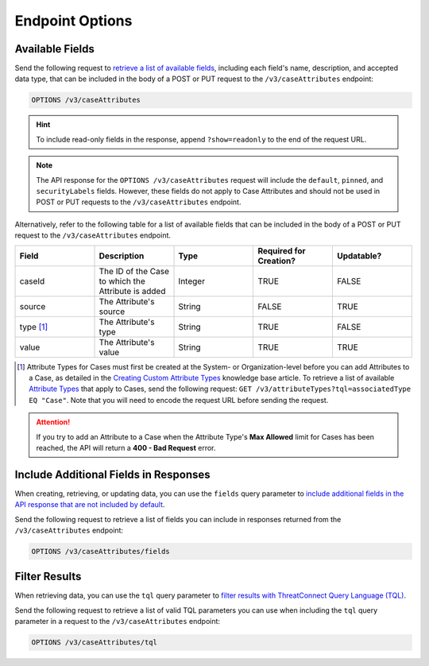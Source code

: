 Endpoint Options
----------------

Available Fields
^^^^^^^^^^^^^^^^

Send the following request to `retrieve a list of available fields <https://docs.threatconnect.com/en/latest/rest_api/v3/retrieve_fields.html>`_, including each field's name, description, and accepted data type, that can be included in the body of a POST or PUT request to the ``/v3/caseAttributes`` endpoint:

.. code::

    OPTIONS /v3/caseAttributes

.. hint::
    To include read-only fields in the response, append ``?show=readonly``  to the end of the request URL.

.. note::
    The API response for the ``OPTIONS /v3/caseAttributes`` request will include the ``default``, ``pinned``, and ``securityLabels`` fields. However, these fields do not apply to Case Attributes and should not be used in POST or PUT requests to the ``/v3/caseAttributes`` endpoint.

Alternatively, refer to the following table for a list of available fields that can be included in the body of a POST or PUT request to the ``/v3/caseAttributes`` endpoint.

.. list-table::
   :widths: 20 20 20 20 20
   :header-rows: 1

   * - Field
     - Description
     - Type
     - Required for Creation?
     - Updatable?
   * - caseId
     - The ID of the Case to which the Attribute is added
     - Integer
     - TRUE
     - FALSE
   * - source
     - The Attribute's source
     - String
     - FALSE
     - TRUE
   * - type [1]_
     - The Attribute's type
     - String
     - TRUE
     - FALSE
   * - value
     - The Attribute's value
     - String
     - TRUE
     - TRUE

.. [1] Attribute Types for Cases must first be created at the System- or Organization-level before you can add Attributes to a Case, as detailed in the `Creating Custom Attribute Types <https://knowledge.threatconnect.com/docs/creating-custom-attribute-types>`_ knowledge base article. To retrieve a list of available `Attribute Types <https://docs.threatconnect.com/en/latest/rest_api/v3/attribute_types/attribute_types.html>`_ that apply to Cases, send the following request: ``GET /v3/attributeTypes?tql=associatedType EQ "Case"``. Note that you will need to encode the request URL before sending the request.

.. attention::
    If you try to add an Attribute to a Case when the Attribute Type's **Max Allowed** limit for Cases has been reached, the API will return a **400 - Bad Request** error.

Include Additional Fields in Responses
^^^^^^^^^^^^^^^^^^^^^^^^^^^^^^^^^^^^^^

When creating, retrieving, or updating data, you can use the ``fields`` query parameter to `include additional fields in the API response that are not included by default <https://docs.threatconnect.com/en/latest/rest_api/v3/additional_fields.html>`_.

Send the following request to retrieve a list of fields you can include in responses returned from the ``/v3/caseAttributes`` endpoint:

.. code::

    OPTIONS /v3/caseAttributes/fields

Filter Results
^^^^^^^^^^^^^^

When retrieving data, you can use the ``tql`` query parameter to `filter results with ThreatConnect Query Language (TQL) <https://docs.threatconnect.com/en/latest/rest_api/v3/filter_results.html>`_.

Send the following request to retrieve a list of valid TQL parameters you can use when including the ``tql`` query parameter in a request to the ``/v3/caseAttributes`` endpoint:

.. code::

    OPTIONS /v3/caseAttributes/tql